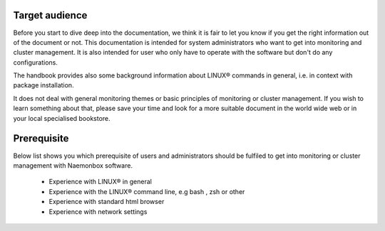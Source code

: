 ==============
Target audience
==============

Before you start to dive deep into the documentation, we think it is fair to let you know if you get the right information out of the document or not. This documentation is intended for system administrators who want to get into monitoring and cluster management. It is also intended for user who only have to operate with the software but don't do any configurations.

The handbook provides also some background information about LINUX® commands in general, i.e. in context with package installation.

It does not deal with general monitoring themes or basic principles of monitoring or cluster management. If you wish to learn something about that, please save your time and look for a more suitable document in the world wide web or in your local specialised bookstore. 

==============
Prerequisite
==============

Below list shows you which prerequisite of users and administrators should be fulfiled to get into monitoring or cluster management with Naemonbox software.

   * Experience with LINUX® in general

   * Experience with the LINUX® command line, e.g bash , zsh or other

   * Experience with standard html browser

   * Experience with network settings 
